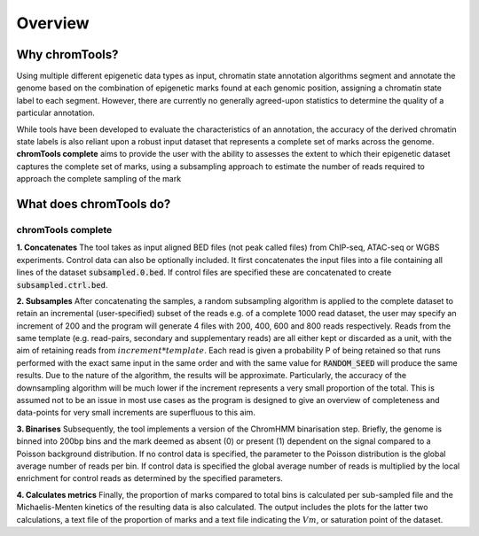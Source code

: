 Overview
========

Why chromTools?
---------------

Using multiple different epigenetic data types as input, chromatin state annotation algorithms segment and annotate the genome based on the combination of epigenetic marks found at each genomic position, assigning a chromatin state label to each segment. However, there are currently no generally agreed-upon statistics to determine the quality of a particular annotation.

While tools have been developed to evaluate the characteristics of an annotation, the accuracy of the derived chromatin state labels is also reliant upon a robust input dataset that represents a complete set of marks across the genome. **chromTools complete** aims to provide the user with the ability to assesses the extent to which their epigenetic dataset captures the complete set of marks, using a subsampling approach to estimate the number of reads required to approach the complete sampling of the mark




What does chromTools do?
------------------------


chromTools complete
~~~~~~~~~~~~~~~~~~~

**1. Concatenates**
The tool takes as input aligned BED files (not peak called files) from ChIP-seq, ATAC-seq or WGBS experiments. Control data can also be optionally included. It first concatenates the input files into a file containing all lines of the dataset :code:`subsampled.0.bed`. If control files are specified these are concatenated to create :code:`subsampled.ctrl.bed`.

.. image:: _static/img/concat.jpg
  :width: 100%
  :alt: Alternative text

**2. Subsamples**
After concatenating the samples, a random subsampling algorithm is applied to the complete dataset to retain an incremental (user-specified) subset of the reads e.g. of a complete 1000 read dataset, the user may specify an increment of 200 and the program will generate 4 files with 200, 400, 600 and 800 reads respectively. Reads from the same template (e.g. read-pairs, secondary and supplementary reads) are all either kept or discarded as a unit, with the aim of retaining reads from :math:`increment * template`. Each read is given a probability P of being retained so that runs performed with the exact same input in the same order and with the same value for :code:`RANDOM_SEED` will produce the same results. Due to the nature of the algorithm, the results will be approximate. Particularly, the accuracy of the downsampling algorithm will be much lower if the increment represents a very small proportion of the total. This is assumed not to be an issue in most use cases as the program is designed to give an overview of completeness and data-points for very small increments are superfluous to this aim.

.. image:: _static/img/subsample.jpg
  :width: 100%
  :alt: Alternative text

**3. Binarises**
Subsequently, the tool implements a version of the ChromHMM binarisation step. Briefly, the genome is binned into 200bp bins and the mark deemed as absent (0) or present (1) dependent on the signal compared to a Poisson background distribution. If no control data is specified, the parameter to the Poisson distribution is the global average number of reads per bin. If control data is specified the global average number of reads is multiplied by the local enrichment for control reads as determined by the specified parameters.

.. image:: _static/img/binarise.jpg
  :width: 100%
  :alt: Alternative text

**4. Calculates metrics**
Finally, the proportion of marks compared to total bins is calculated per sub-sampled file and the Michaelis-Menten kinetics of the resulting data is also calculated. The output includes the plots for the latter two calculations, a text file of the proportion of marks and a text file indicating the :math:`Vm`, or saturation point of the dataset.